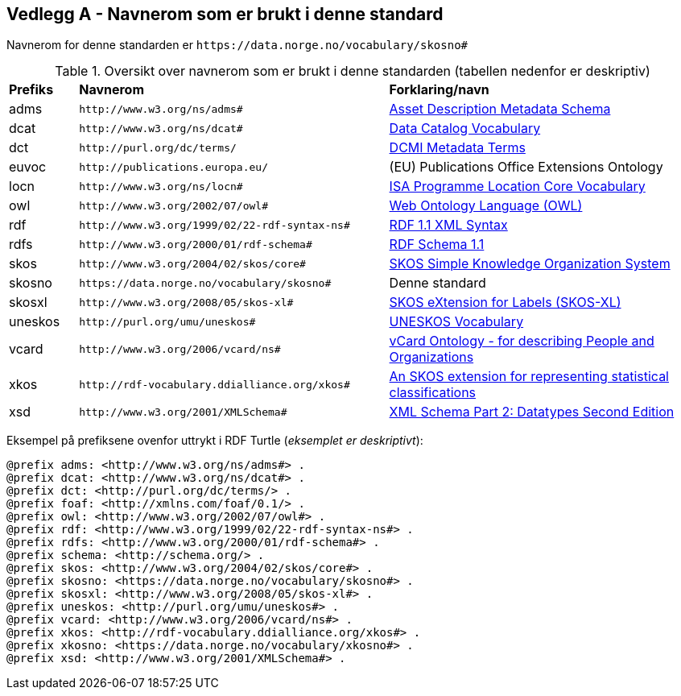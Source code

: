 == Vedlegg A - Navnerom som er brukt i denne standard [[Navnerom-brukt-i-standarden]]


Navnerom for denne standarden er `\https://data.norge.no/vocabulary/skosno#`

[[Tabell-navnerom]]
.Oversikt over navnerom som er brukt i denne standarden (tabellen nedenfor er deskriptiv)
[cols="10,45,45"]
|===
|*Prefiks*|*Navnerom*|*Forklaring/navn*
|adms| `\http://www.w3.org/ns/adms#` | https://www.w3.org/TR/vocab-adms/[Asset Description Metadata Schema]
|dcat| `\http://www.w3.org/ns/dcat#` | https://www.w3.org/TR/vocab-dcat-2/[Data Catalog Vocabulary]
|dct| `\http://purl.org/dc/terms/` | https://www.dublincore.org/specifications/dublin-core/dcmi-terms/[DCMI Metadata Terms]
|euvoc| `\http://publications.europa.eu/` | (EU) Publications Office Extensions Ontology
|locn| `\http://www.w3.org/ns/locn#` | https://www.w3.org/ns/locn[ISA Programme Location Core Vocabulary]
|owl| `\http://www.w3.org/2002/07/owl#` |https://www.w3.org/OWL/[Web Ontology Language (OWL)]
|rdf| `\http://www.w3.org/1999/02/22-rdf-syntax-ns#` | https://www.w3.org/TR/rdf-syntax-grammar/[RDF 1.1 XML Syntax]
|rdfs| `\http://www.w3.org/2000/01/rdf-schema#` | https://www.w3.org/TR/rdf-schema/[RDF Schema 1.1]
|skos| `\http://www.w3.org/2004/02/skos/core#` | https://www.w3.org/TR/skos-reference/[SKOS Simple Knowledge Organization System]
|skosno| `\https://data.norge.no/vocabulary/skosno#` | Denne standard
|skosxl| `\http://www.w3.org/2008/05/skos-xl#` | https://www.w3.org/TR/skos-reference/#xl[SKOS eXtension for Labels (SKOS-XL)]
|uneskos| `\http://purl.org/umu/uneskos#` | https://skos.um.es/TR/uneskos/[UNESKOS Vocabulary]
|vcard| `\http://www.w3.org/2006/vcard/ns#` | https://www.w3.org/TR/vcard-rdf/[vCard Ontology - for describing People and Organizations]
|xkos| `\http://rdf-vocabulary.ddialliance.org/xkos#` | https://rdf-vocabulary.ddialliance.org/xkos.html[An SKOS extension for representing statistical classifications]
|xsd| `\http://www.w3.org/2001/XMLSchema#` | https://www.w3.org/TR/xmlschema-2/[XML Schema Part 2: Datatypes Second Edition]
|===

Eksempel på prefiksene ovenfor uttrykt i RDF Turtle (_eksemplet er deskriptivt_):
-----
@prefix adms: <http://www.w3.org/ns/adms#> .
@prefix dcat: <http://www.w3.org/ns/dcat#> .
@prefix dct: <http://purl.org/dc/terms/> .
@prefix foaf: <http://xmlns.com/foaf/0.1/> .
@prefix owl: <http://www.w3.org/2002/07/owl#> .
@prefix rdf: <http://www.w3.org/1999/02/22-rdf-syntax-ns#> .
@prefix rdfs: <http://www.w3.org/2000/01/rdf-schema#> .
@prefix schema: <http://schema.org/> .
@prefix skos: <http://www.w3.org/2004/02/skos/core#> .
@prefix skosno: <https://data.norge.no/vocabulary/skosno#> .
@prefix skosxl: <http://www.w3.org/2008/05/skos-xl#> .
@prefix uneskos: <http://purl.org/umu/uneskos#> .
@prefix vcard: <http://www.w3.org/2006/vcard/ns#> .
@prefix xkos: <http://rdf-vocabulary.ddialliance.org/xkos#> .
@prefix xkosno: <https://data.norge.no/vocabulary/xkosno#> .
@prefix xsd: <http://www.w3.org/2001/XMLSchema#> .
-----
